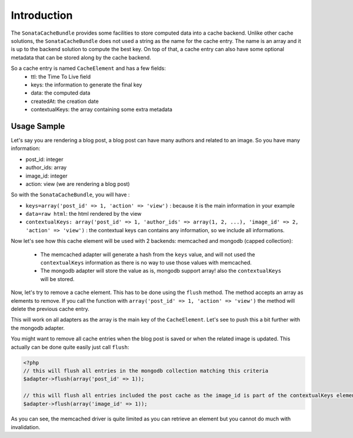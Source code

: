 Introduction
============

The ``SonataCacheBundle`` provides some facilities to store computed data into a cache backend. Unlike other
cache solutions, the ``SonataCacheBundle`` does not used a string as the name for the cache entry. The name is an
array and it is up to the backend solution to compute the best key. On top of that, a cache entry can also have some
optional metadata that can be stored along by the cache backend.

So a cache entry is named ``CacheElement`` and has a few fields:
 - ttl: the Time To Live field
 - keys: the information to generate the final key
 - data: the computed data
 - createdAt: the creation date
 - contextualKeys: the array containing some extra metadata


Usage Sample
------------

Let's say you are rendering a blog post, a blog post can have many authors and related to an image. So you have many information:

- post_id: integer
- author_ids: array
- image_id: integer
- action: view (we are rendering a blog post)

So with the ``SonataCacheBundle``, you will have :

- ``keys=array('post_id' => 1, 'action' => 'view')`` : because it is the main information in your example
- ``data=raw html``: the html rendered by the view
- ``contextualKeys: array('post_id' => 1, 'author_ids' => array(1, 2, ...), 'image_id' => 2, 'action' => 'view')`` : the contextual keys can contains any information, so we include all informations.

Now let's see how this cache element will be used with 2 backends: memcached and mongodb (capped collection):

 - The memcached adapter will generate a hash from the ``keys`` value, and will not used the ``contextualKeys`` information as there is no way to use those values with memcached.
 - The mongodb adapter will store the value as is, mongodb support array! also the ``contextualKeys`` will be stored.

Now, let's try to remove a cache element. This has to be done using the ``flush`` method. The method accepts an array
as elements to remove. If you call the function with ``array('post_id' => 1, 'action' => 'view')`` the method will
delete the previous cache entry.

This will work on all adapters as the array is the main key of the ``CacheElement``. Let's see to push this a bit further
with the mongodb adapter.

You might want to remove all cache entries when the blog post is saved or when the related image is updated. This actually
can be done quite easily just call ``flush``:

.. code-block:: php

    <?php
    // this will flush all entries in the mongodb collection matching this criteria
    $adapter->flush(array('post_id' => 1));

    // this will flush all entries included the post cache as the image_id is part of the contextualKeys element
    $adapter->flush(array('image_id' => 1));

As you can see, the memcached driver is quite limited as you can retrieve an element but you cannot do much with invalidation.

